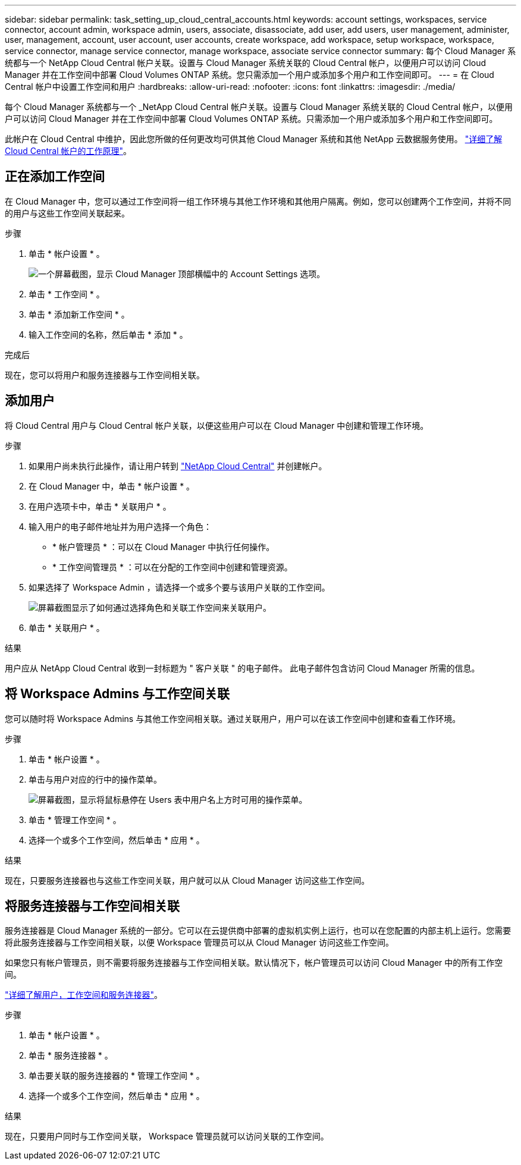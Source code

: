 ---
sidebar: sidebar 
permalink: task_setting_up_cloud_central_accounts.html 
keywords: account settings, workspaces, service connector, account admin, workspace admin, users, associate, disassociate, add user, add users, user management, administer, user, management, account, user account, user accounts, create workspace, add workspace, setup workspace, workspace, service connector, manage service connector, manage workspace, associate service connector 
summary: 每个 Cloud Manager 系统都与一个 NetApp Cloud Central 帐户关联。设置与 Cloud Manager 系统关联的 Cloud Central 帐户，以便用户可以访问 Cloud Manager 并在工作空间中部署 Cloud Volumes ONTAP 系统。您只需添加一个用户或添加多个用户和工作空间即可。 
---
= 在 Cloud Central 帐户中设置工作空间和用户
:hardbreaks:
:allow-uri-read: 
:nofooter: 
:icons: font
:linkattrs: 
:imagesdir: ./media/


[role="lead"]
每个 Cloud Manager 系统都与一个 _NetApp Cloud Central 帐户关联。设置与 Cloud Manager 系统关联的 Cloud Central 帐户，以便用户可以访问 Cloud Manager 并在工作空间中部署 Cloud Volumes ONTAP 系统。只需添加一个用户或添加多个用户和工作空间即可。

此帐户在 Cloud Central 中维护，因此您所做的任何更改均可供其他 Cloud Manager 系统和其他 NetApp 云数据服务使用。 link:concept_cloud_central_accounts.html["详细了解 Cloud Central 帐户的工作原理"]。



== 正在添加工作空间

在 Cloud Manager 中，您可以通过工作空间将一组工作环境与其他工作环境和其他用户隔离。例如，您可以创建两个工作空间，并将不同的用户与这些工作空间关联起来。

.步骤
. 单击 * 帐户设置 * 。
+
image:screenshot_account_settings_menu.gif["一个屏幕截图，显示 Cloud Manager 顶部横幅中的 Account Settings 选项。"]

. 单击 * 工作空间 * 。
. 单击 * 添加新工作空间 * 。
. 输入工作空间的名称，然后单击 * 添加 * 。


.完成后
现在，您可以将用户和服务连接器与工作空间相关联。



== 添加用户

将 Cloud Central 用户与 Cloud Central 帐户关联，以便这些用户可以在 Cloud Manager 中创建和管理工作环境。

.步骤
. 如果用户尚未执行此操作，请让用户转到 https://cloud.netapp.com["NetApp Cloud Central"^] 并创建帐户。
. 在 Cloud Manager 中，单击 * 帐户设置 * 。
. 在用户选项卡中，单击 * 关联用户 * 。
. 输入用户的电子邮件地址并为用户选择一个角色：
+
** * 帐户管理员 * ：可以在 Cloud Manager 中执行任何操作。
** * 工作空间管理员 * ：可以在分配的工作空间中创建和管理资源。


. 如果选择了 Workspace Admin ，请选择一个或多个要与该用户关联的工作空间。
+
image:screenshot_associate_user.gif["屏幕截图显示了如何通过选择角色和关联工作空间来关联用户。"]

. 单击 * 关联用户 * 。


.结果
用户应从 NetApp Cloud Central 收到一封标题为 " 客户关联 " 的电子邮件。 此电子邮件包含访问 Cloud Manager 所需的信息。



== 将 Workspace Admins 与工作空间关联

您可以随时将 Workspace Admins 与其他工作空间相关联。通过关联用户，用户可以在该工作空间中创建和查看工作环境。

.步骤
. 单击 * 帐户设置 * 。
. 单击与用户对应的行中的操作菜单。
+
image:screenshot_associate_user_workspace.gif["屏幕截图，显示将鼠标悬停在 Users 表中用户名上方时可用的操作菜单。"]

. 单击 * 管理工作空间 * 。
. 选择一个或多个工作空间，然后单击 * 应用 * 。


.结果
现在，只要服务连接器也与这些工作空间关联，用户就可以从 Cloud Manager 访问这些工作空间。



== 将服务连接器与工作空间相关联

服务连接器是 Cloud Manager 系统的一部分。它可以在云提供商中部署的虚拟机实例上运行，也可以在您配置的内部主机上运行。您需要将此服务连接器与工作空间相关联，以便 Workspace 管理员可以从 Cloud Manager 访问这些工作空间。

如果您只有帐户管理员，则不需要将服务连接器与工作空间相关联。默认情况下，帐户管理员可以访问 Cloud Manager 中的所有工作空间。

link:concept_cloud_central_accounts.html#users-workspaces-and-service-connectors["详细了解用户，工作空间和服务连接器"]。

.步骤
. 单击 * 帐户设置 * 。
. 单击 * 服务连接器 * 。
. 单击要关联的服务连接器的 * 管理工作空间 * 。
. 选择一个或多个工作空间，然后单击 * 应用 * 。


.结果
现在，只要用户同时与工作空间关联， Workspace 管理员就可以访问关联的工作空间。
